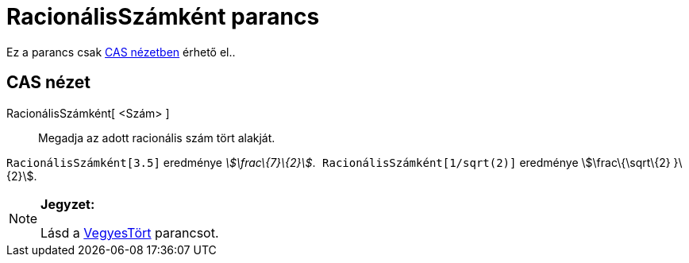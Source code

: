 = RacionálisSzámként parancs
:page-en: commands/Rationalize
ifdef::env-github[:imagesdir: /hu/modules/ROOT/assets/images]

Ez a parancs csak xref:/CAS_nézet.adoc[CAS nézetben] érhető el..

== CAS nézet

RacionálisSzámként[ <Szám> ]::
  Megadja az adott racionális szám tört alakját.

[EXAMPLE]
====

`++ RacionálisSzámként[3.5]++` eredménye _stem:[\frac\{7}\{2}]_.`++ RacionálisSzámként[1/sqrt(2)]++` eredménye
stem:[\frac\{\sqrt\{2} }\{2}].

====

[NOTE]
====

*Jegyzet:*

Lásd a xref:/commands/VegyesTört.adoc[VegyesTört] parancsot.

====
